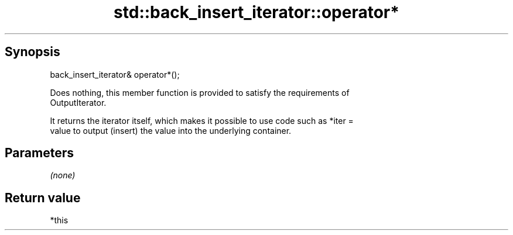 .TH std::back_insert_iterator::operator* 3 "Sep  4 2015" "2.0 | http://cppreference.com" "C++ Standard Libary"
.SH Synopsis
   back_insert_iterator& operator*();

   Does nothing, this member function is provided to satisfy the requirements of
   OutputIterator.

   It returns the iterator itself, which makes it possible to use code such as *iter =
   value to output (insert) the value into the underlying container.

.SH Parameters

   \fI(none)\fP

.SH Return value

   *this
